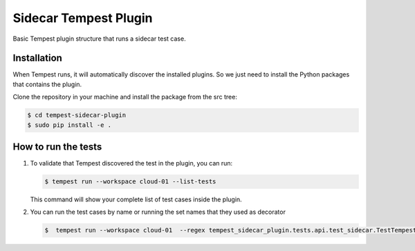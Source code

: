 Sidecar Tempest Plugin
=====================
Basic Tempest plugin structure that runs a sidecar test case.

============
Installation
============
When Tempest runs, it will automatically discover the installed plugins. So we just need to install the Python packages that contains the plugin.

Clone the repository in your machine and install the package from the src tree:

.. code-block:: bash

    $ cd tempest-sidecar-plugin
    $ sudo pip install -e .
    
============
How to run the tests
============
1. To validate that Tempest discovered the test in the plugin, you can run:

   .. code-block:: bash 

    $ tempest run --workspace cloud-01 --list-tests
    

   This command will show your complete list of test cases inside the plugin.


2. You can run the test cases by name or running the set names that they used as decorator  

   .. code-block:: bash  
    
    $  tempest run --workspace cloud-01  --regex tempest_sidecar_plugin.tests.api.test_sidecar.TestTempestSidecar

